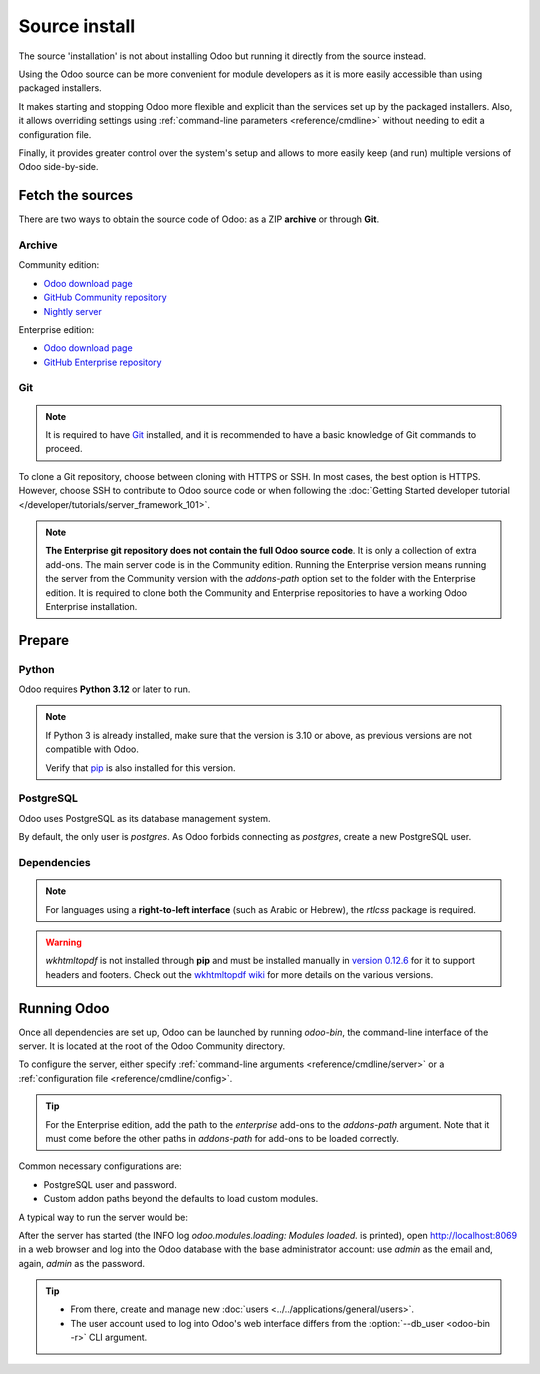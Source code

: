 ==============
Source install
==============

The source 'installation' is not about installing Odoo but running it directly from the source
instead.

Using the Odoo source can be more convenient for module developers as it is more easily accessible
than using packaged installers.

It makes starting and stopping Odoo more flexible and explicit than the services set up by the
packaged installers. Also, it allows overriding settings using :ref:`command-line parameters
<reference/cmdline>` without needing to edit a configuration file.

Finally, it provides greater control over the system's setup and allows to more easily keep (and
run) multiple versions of Odoo side-by-side.

Fetch the sources
-----------------

There are two ways to obtain the source code of Odoo: as a ZIP **archive** or through **Git**.

Archive
~~~~~~~

Community edition:

- `Odoo download page <https://www.odoo.com/page/download>`_
- `GitHub Community repository <https://github.com/odoo/odoo>`_
- `Nightly server <https://nightly.odoo.com>`_

Enterprise edition:

- `Odoo download page <https://www.odoo.com/page/download>`_
- `GitHub Enterprise repository <https://github.com/odoo/enterprise>`_

.. _install/source/git:

Git
~~~

.. note::
   It is required to have `Git <https://git-scm.com/>`_ installed, and it is recommended to have a
   basic knowledge of Git commands to proceed.

To clone a Git repository, choose between cloning with HTTPS or SSH. In most cases, the best option
is HTTPS. However, choose SSH to contribute to Odoo source code or when following the :doc:`Getting
Started developer tutorial </developer/tutorials/server_framework_101>`.

.. tabs::

   .. group-tab:: Linux

      .. tabs::

         .. tab:: Clone with HTTPS

            .. code-block:: console

               $ git clone https://github.com/odoo/odoo.git
               $ git clone https://github.com/odoo/enterprise.git

         .. tab:: Clone with SSH

            .. code-block:: console

               $ git clone git@github.com:odoo/odoo.git
               $ git clone git@github.com:odoo/enterprise.git

   .. group-tab:: Windows

      .. tabs::

         .. tab:: Clone with HTTPS

            .. code-block:: doscon

               C:\> git clone https://github.com/odoo/odoo.git
               C:\> git clone https://github.com/odoo/enterprise.git

         .. tab:: Clone with SSH

            .. code-block:: doscon

               C:\> git clone git@github.com:odoo/odoo.git
               C:\> git clone git@github.com:odoo/enterprise.git

   .. group-tab:: Mac OS

      .. tabs::

         .. tab:: Clone with HTTPS

            .. code-block:: console

               $ git clone https://github.com/odoo/odoo.git
               $ git clone https://github.com/odoo/enterprise.git

         .. tab:: Clone with SSH

            .. code-block:: console

               $ git clone git@github.com:odoo/odoo.git
               $ git clone git@github.com:odoo/enterprise.git

.. note::
   **The Enterprise git repository does not contain the full Odoo source code**. It is only a
   collection of extra add-ons. The main server code is in the Community edition. Running the
   Enterprise version means running the server from the Community version with the `addons-path`
   option set to the folder with the Enterprise edition. It is required to clone both the Community
   and Enterprise repositories to have a working Odoo Enterprise installation.

.. _install/source/prepare:

Prepare
-------

Python
~~~~~~

Odoo requires **Python 3.12** or later to run.

.. versionchanged:: 17
    Minimum requirement updated from Python 3.7 to Python 3.10.

.. versionchanged:: 20
    Minimum requirement updated from Python 3.10 to Python 3.12.


.. tabs::

   .. group-tab:: Linux

      Use a package manager to download and install Python 3 if needed.

   .. group-tab:: Windows

      `Download the latest version of Python 3 <https://www.python.org/downloads/windows/>`_ and
      install it.

      During installation, check **Add Python 3 to PATH**, then click **Customize Installation** and
      make sure that **pip** is checked.

   .. group-tab:: Mac OS

      Use a package manager (`Homebrew <https://brew.sh/>`_, `MacPorts <https://www.macports.org>`_)
      to download and install Python 3 if needed.

.. note::
   If Python 3 is already installed, make sure that the version is 3.10 or above, as previous
   versions are not compatible with Odoo.

   .. tabs::

      .. group-tab:: Linux

         .. code-block:: console

            $ python3 --version

      .. group-tab:: Windows

         .. code-block:: doscon

            C:\> python --version

      .. group-tab:: Mac OS

         .. code-block:: console

            $ python3 --version

   Verify that `pip <https://pip.pypa.io>`_ is also installed for this version.

   .. tabs::

      .. group-tab:: Linux

         .. code-block:: console

            $ pip3 --version

      .. group-tab:: Windows

         .. code-block:: doscon

            C:\> pip --version

      .. group-tab:: Mac OS

         .. code-block:: console

            $ pip3 --version

PostgreSQL
~~~~~~~~~~

Odoo uses PostgreSQL as its database management system.

.. versionchanged:: 19
    Minimum requirement updated from PostgreSQL 12 to PostgreSQL 13.

.. versionchanged:: 20
    Minimum requirement updated from PostgreSQL 13 to PostgreSQL 16.

.. tabs::

   .. group-tab:: Linux

      Use a package manager to download and install PostgreSQL (supported versions: 16.0 or above).
      It can be achieved by executing the following:

      .. code-block:: console

         $ sudo apt install postgresql postgresql-client

   .. group-tab:: Windows

      `Download PostgreSQL <https://www.postgresql.org/download/windows>`_ (supported versions: 16.0
      or above) and install it.

   .. group-tab:: Mac OS

      Use `Postgres.app <https://postgresapp.com>`_ to download and install PostgreSQL (supported
      version: 16.0 or above).

      .. tip::
         To make the command line tools bundled with Postgres.app available, make sure to set up the
         `$PATH` variable by following the `Postgres.app CLI tools instructions
         <https://postgresapp.com/documentation/cli-tools.html>`_.

By default, the only user is `postgres`. As Odoo forbids connecting as `postgres`, create a new
PostgreSQL user.

.. tabs::

   .. group-tab:: Linux

      .. code-block:: console

         $ sudo -u postgres createuser -d -R -S $USER
         $ createdb $USER

      .. note::
         Because the PostgreSQL user has the same name as the Unix login, it is possible to connect
         to the database without a password.

   .. group-tab:: Windows

      #. Add PostgreSQL's `bin` directory (by default:
         :file:`C:\\Program Files\\PostgreSQL\\<version>\\bin`) to the `PATH`.
      #. Create a postgres user with a password using the pg admin gui:

         #. Open **pgAdmin**.
         #. Double-click the server to create a connection.
         #. Select :menuselection:`Object --> Create --> Login/Group Role`.
         #. Enter the username in the **Role Name** field (e.g., `odoo`).
         #. Open the **Definition** tab, enter a password (e.g., `odoo`), and click **Save**.
         #. Open the **Privileges** tab and switch **Can login?** to `Yes` and **Create database?**
            to `Yes`.

   .. group-tab:: Mac OS

      .. code-block:: console

         $ sudo -u postgres createuser -d -R -S $USER
         $ createdb $USER

      .. note::
         Because the PostgreSQL user has the same name as the Unix login, it is possible to connect
         to the database without a password.

.. _install/dependencies:

Dependencies
~~~~~~~~~~~~

.. tabs::

   .. group-tab:: Linux

      Using **distribution packages** is the preferred way of installing dependencies.
      Alternatively, install the Python dependencies with **pip**.

      .. tabs::

         .. tab:: Debian/Ubuntu

            On Debian/Ubuntu, the following commands should install the required packages:

            .. code-block:: console

               $ cd odoo #CommunityPath
               $ sudo ./setup/debinstall.sh

            The `setup/debinstall.sh` script will parse the `debian/control
            <{GITHUB_PATH}/debian/control>`_ file and install the found packages.

         .. tab:: Install with pip

            .. warning::
               Using pip may lead to security issues and broken dependencies; only do this if you
               know what you are doing.

            As some of the Python packages need a compilation step, they require system libraries to
            be installed.

            On Debian/Ubuntu, the following command should install these required libraries:

            .. code-block:: console

               $ sudo apt install python3-pip libldap2-dev libpq-dev libsasl2-dev

            Odoo dependencies are listed in the :file:`requirements.txt` file located at the root of
            the Odoo Community directory.

            .. note::
               The Python packages in :file:`requirements.txt` are based on their stable/LTS
               Debian/Ubuntu corresponding version at the moment of the Odoo release. For example,
               for Odoo 15.0, the `python3-babel` package version is 2.8.0 in Debian Bullseye and
               2.6.0 in Ubuntu Focal. The lowest version is then chosen in the
               :file:`requirements.txt`.

            .. tip::
               It can be preferable not to mix Python module packages between different instances of
               Odoo or with the system. However, it is possible to use `virtualenv
               <https://pypi.org/project/virtualenv/>`_ to create isolated Python environments.

            Navigate to the path of the Odoo Community installation (:file:`CommunityPath`) and run
            **pip** on the requirements file to install the requirements for the current user.

            .. code-block:: console

               $ cd /CommunityPath
               $ pip install -r requirements.txt

   .. group-tab:: Windows

      Before installing the dependencies, download and install the `Build Tools for Visual
      Studio <https://visualstudio.microsoft.com/downloads/>`_. Select **C++ build tools** in the
      **Workloads** tab and install them when prompted.

      Odoo dependencies are listed in the `requirements.txt` file located at the root of the Odoo
      Community directory.

         .. tip::
            It can be preferable not to mix Python module packages between different instances of
            Odoo or with the system. However, it is possible to use `virtualenv
            <https://pypi.org/project/virtualenv/>`_ to create isolated Python environments.

      Navigate to the path of the Odoo Community installation (`CommunityPath`) and run **pip** on
      the requirements file in a terminal **with Administrator privileges**:

      .. code-block:: doscon

         C:\> cd \CommunityPath
         C:\> pip install setuptools wheel
         C:\> pip install -r requirements.txt

   .. group-tab:: Mac OS

      Odoo dependencies are listed in the `requirements.txt` file located at the root of the Odoo
      Community directory.

         .. tip::
            It can be preferable not to mix Python module packages between different instances of
            Odoo or with the system. However, it is possible to use `virtualenv
            <https://pypi.org/project/virtualenv/>`_ to create isolated Python environments.

      Navigate to the path of the Odoo Community installation (`CommunityPath`) and run **pip** on
      the requirements file:

      .. code-block:: console

         $ cd /CommunityPath
         $ pip3 install setuptools wheel
         $ pip3 install -r requirements.txt

      .. warning::
         Non-Python dependencies must be installed with a package manager (`Homebrew
         <https://brew.sh/>`_, `MacPorts <https://www.macports.org>`_).

         #. Download and install the **Command Line Tools**:

            .. code-block:: console

               $ xcode-select --install

         #. Use the package manager to install non-Python dependencies.

.. note::
   For languages using a **right-to-left interface** (such as Arabic or Hebrew), the `rtlcss`
   package is required.

   .. tabs::

      .. group-tab:: Linux

         #. Download and install **nodejs** and **npm** with a package manager.
         #. Install `rtlcss`:

            .. code-block:: console

               $ sudo npm install -g rtlcss

      .. group-tab:: Windows

         #. Download and install `nodejs <https://nodejs.org/en/download>`_.
         #. Install `rtlcss`:

            .. code-block:: doscon

               C:\> npm install -g rtlcss

         #. Edit the system environment's variable `PATH` to add the folder where `rtlcss.cmd` is
            located (typically: :file:`C:\\Users\\<user>\\AppData\\Roaming\\npm\\`).

      .. group-tab:: Mac OS

         #. Download and install **nodejs** with a package manager (`Homebrew <https://brew.sh/>`_,
            `MacPorts <https://www.macports.org>`_).
         #. Install `rtlcss`:

            .. code-block:: console

               $ sudo npm install -g rtlcss

.. warning::
   `wkhtmltopdf` is not installed through **pip** and must be installed manually in `version 0.12.6
   <https://github.com/wkhtmltopdf/packaging/releases/tag/0.12.6.1-3>`_ for it to support headers
   and footers. Check out the `wkhtmltopdf wiki <https://github.com/odoo/odoo/wiki/Wkhtmltopdf>`_
   for more details on the various versions.

.. _install/source/running_odoo:

Running Odoo
------------

Once all dependencies are set up, Odoo can be launched by running `odoo-bin`, the command-line
interface of the server. It is located at the root of the Odoo Community directory.

To configure the server, either specify :ref:`command-line arguments <reference/cmdline/server>` or
a :ref:`configuration file <reference/cmdline/config>`.

.. tip::
   For the Enterprise edition, add the path to the `enterprise` add-ons to the `addons-path`
   argument. Note that it must come before the other paths in `addons-path` for add-ons to be loaded
   correctly.

Common necessary configurations are:

- PostgreSQL user and password.
- Custom addon paths beyond the defaults to load custom modules.

A typical way to run the server would be:

.. tabs::

   .. group-tab:: Linux

      .. code-block:: console

         $ cd /CommunityPath
         $ python3 odoo-bin --addons-path=addons -d mydb

      Where `CommunityPath` is the path of the Odoo Community installation, and `mydb` is the name
      of the PostgreSQL database.

   .. group-tab:: Windows

      .. code-block:: doscon

         C:\> cd CommunityPath/
         C:\> python odoo-bin -r dbuser -w dbpassword --addons-path=addons -d mydb

      Where `CommunityPath` is the path of the Odoo Community installation, `dbuser` is the
      PostgreSQL login, `dbpassword` is the PostgreSQL password, and `mydb` is the name of the
      PostgreSQL database.

   .. group-tab:: Mac OS

      .. code-block:: console

         $ cd /CommunityPath
         $ python3 odoo-bin --addons-path=addons -d mydb

      Where `CommunityPath` is the path of the Odoo Community installation, and `mydb` is the name
      of the PostgreSQL database.

After the server has started (the INFO log `odoo.modules.loading: Modules loaded.` is printed), open
http://localhost:8069 in a web browser and log into the Odoo database with the base administrator
account: use `admin` as the email and, again, `admin` as the password.

.. tip::
   - From there, create and manage new :doc:`users <../../applications/general/users>`.
   - The user account used to log into Odoo's web interface differs from the :option:`--db_user
     <odoo-bin -r>` CLI argument.

.. seealso::
   :doc:`The list of CLI arguments for odoo-bin </developer/reference/cli>`
